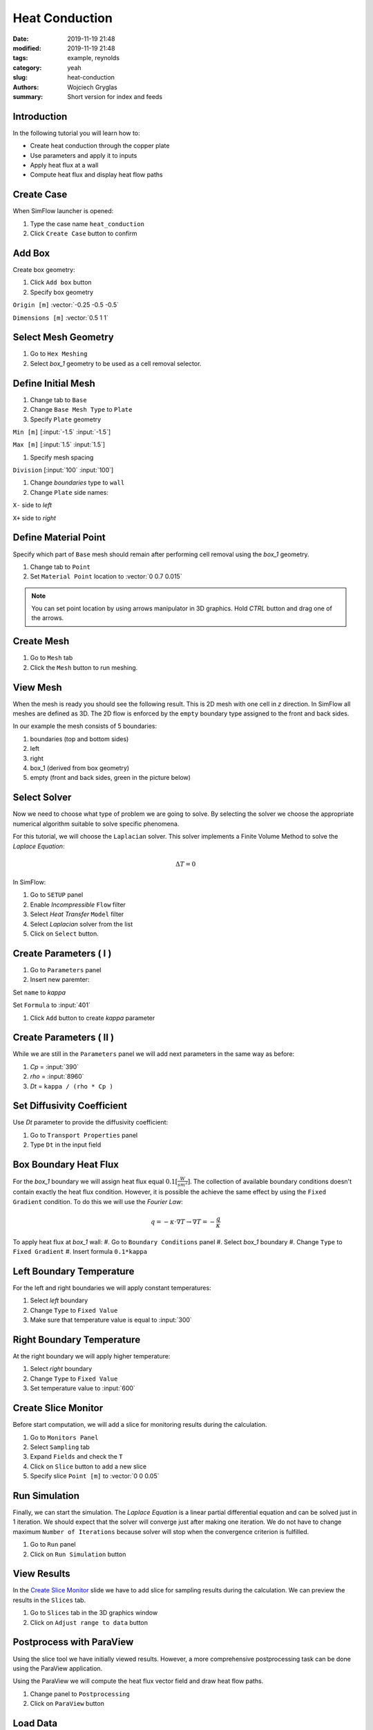 -------------------
Heat Conduction
-------------------
:date: 2019-11-19 21:48
:modified: 2019-11-19 21:48
:tags: example, reynolds
:category: yeah
:slug: heat-conduction
:authors: Wojciech Gryglas
:summary: Short version for index and feeds


.. image:: ./figures/heat-conduction/banner.png
    :class: banner

Introduction
-------------

In the following tutorial you will learn how to:

* Create heat conduction through the copper plate
* Use parameters and apply it to inputs
* Apply heat flux at a wall
* Compute heat flux and display heat flow paths

Create Case
------------

When SimFlow launcher is opened:

#. Type the case name ``heat_conduction``
#. Click ``Create Case`` button to confirm

.. image:: ./figures/heat-conduction/ht-1-create-case.png



Add Box
-------

Create box geometry:

#. Click ``Add box`` button
#. Specify box geometry

``Origin [m]`` :vector:`-0.25 -0.5 -0.5`

``Dimensions [m]`` :vector:`0.5 1 1`

.. image:: ./figures/heat-conduction/ht-2-add-box.png


Select Mesh Geometry
--------------------

#. Go to ``Hex Meshing``
#. Select `box_1` geometry to be used as a cell removal selector.

.. image:: ./figures/heat-conduction/ht-3-select-mesh-geometry.png


Define Initial Mesh
--------------------

#. Change tab to ``Base``
#. Change ``Base Mesh Type`` to ``Plate``
#. Specify ``Plate`` geometry

``Min [m]`` [:input:`-1.5` :input:`-1.5`]

``Max [m]`` [:input:`1.5` :input:`1.5`]

#. Specify mesh spacing

``Division`` [:input:`100` :input:`100`]

#. Change `boundaries` type to ``wall``
#. Change ``Plate`` side names:

``X-`` side to `left`

``X+`` side to `right`


.. image:: ./figures/heat-conduction/ht-4-initial-mesh.png


Define Material Point
---------------------

Specify which part of ``Base`` mesh should remain after performing
cell removal using the `box_1` geometry.

#. Change tab to ``Point``
#. Set ``Material Point`` location to :vector:`0 0.7 0.015`

.. note:: You can set point location by using arrows manipulator in 3D
    graphics. Hold `CTRL` button and drag one of the arrows.

.. image:: ./figures/heat-conduction/ht-5-material-point.png

Create Mesh
---------------------

#. Go to ``Mesh`` tab
#. Click the ``Mesh`` button to run meshing.

.. image:: ./figures/heat-conduction/ht-6-create-mesh.png


View Mesh
---------------------

When the mesh is ready you should see the following result. This is 2D mesh with one
cell in `z` direction. In SimFlow all meshes are defined as 3D. The 2D flow is
enforced by the ``empty`` boundary type assigned to the front and back sides.

In our example the mesh consists of 5 boundaries:

#. boundaries (top and bottom sides)
#. left
#. right
#. box_1 (derived from box geometry)
#. empty (front and back sides, green in the picture below)

.. image:: ./figures/heat-conduction/ht-7-view-mesh.png
.. :width: 400 px


Select Solver
---------------------
Now we need to choose what type of problem we are going to solve.
By selecting the solver we choose the appropriate numerical algorithm
suitable to solve specific phenomena.

For this tutorial, we will choose the ``Laplacian`` solver.
This solver implements a Finite Volume Method to solve the `Laplace Equation`:

.. math::
    \Delta T = 0

In SimFlow:

#. Go to ``SETUP`` panel
#. Enable `Incompressible` ``Flow`` filter
#. Select `Heat Transfer` ``Model`` filter
#. Select `Laplacian` solver from the list
#. Click on ``Select`` button.

.. image:: ./figures/heat-conduction/ht-8-select-solver.png


Create Parameters ( I )
-----------------------------

#. Go to ``Parameters`` panel
#. Insert new paremter:

Set ``name`` to `kappa`

Set ``Formula`` to :input:`401`

#. Click ``Add`` button to create `kappa` parameter

.. image:: ./figures/heat-conduction/ht-9-create-parameter-1.png


Create Parameters ( II )
----------------------------------------

While we are still in the ``Parameters`` panel we will add next parameters in
the same way as before:

#. `Cp` = :input:`390`
#. `rho` = :input:`8960`
#. `Dt` = ``kappa / (rho * Cp )``


.. image:: ./figures/heat-conduction/ht-10-create-parameter-2.png


Set Diffusivity Coefficient
----------------------------------------

Use `Dt` parameter to provide the diffusivity coefficient:

#. Go to ``Transport Properties`` panel
#. Type ``Dt`` in the input field

.. image:: ./figures/heat-conduction/ht-11-set-difusivity-coefficient.png


Box Boundary Heat Flux
----------------------------------------

For the `box_1` boundary we will assign heat flux equal
:math:`0.1[\frac{W}{s m^2}]`. The collection of available boundary
conditions doesn't contain exactly the heat flux condition. However, it
is possible the achieve the same effect by using the ``Fixed Gradient``
condition. To do this we will use the
`Fourier Law`:

.. math::
    q = -\kappa \cdot \nabla T \rightarrow \nabla T = -\frac{q}{\kappa}

To apply heat flux at `box_1` wall:
#. Go to ``Boundary Conditions`` panel
#. Select `box_1` boundary
#. Change ``Type`` to ``Fixed Gradient``
#. Insert formula ``0.1*kappa``

.. image:: ./figures/heat-conduction/ht-12-box-bc.png


Left Boundary Temperature
----------------------------------------

For the left and right boundaries we will apply constant temperatures:

#. Select `left` boundary
#. Change ``Type`` to ``Fixed Value``
#. Make sure that temperature value is equal to :input:`300`

.. image:: ./figures/heat-conduction/ht-13-left-bc.png


Right Boundary Temperature
----------------------------------------

At the right boundary we will apply higher temperature:

#. Select `right` boundary
#. Change ``Type`` to ``Fixed Value``
#. Set temperature value to :input:`600`

.. image:: ./figures/heat-conduction/ht-14-right-bc.png


Create Slice Monitor
----------------------------------------

Before start computation, we will add a slice for monitoring
results during the calculation.

#. Go to ``Monitors Panel``
#. Select ``Sampling`` tab
#. Expand ``Fields`` and check the ``T``
#. Click on ``Slice`` button to add a new slice
#. Specify slice ``Point [m]`` to :vector:`0 0 0.05`

.. image:: ./figures/heat-conduction/ht-15-create-slice.png


Run Simulation
----------------------------------------

Finally, we can start the simulation. The `Laplace Equation` is a linear partial
differential equation and can be solved just in 1 iteration. We
should expect that the solver will converge just after making one iteration.
We do not have to change maximum ``Number of Iterations`` because solver will
stop when the convergence criterion is fulfilled.

#. Go to ``Run`` panel
#. Click on ``Run Simulation`` button

.. image:: ./figures/heat-conduction/ht-16-run-simulation.png


View Results
----------------------------------------

In the `Create Slice Monitor`_ slide we have to add slice for sampling results
during the calculation. We can preview the results in the ``Slices`` tab.

#. Go to ``Slices`` tab in the 3D graphics window
#. Click on ``Adjust range to data`` button

.. image:: ./figures/heat-conduction/ht-17-view-results.png


Postprocess with ParaView
----------------------------------------
Using the slice tool we have initially viewed results. However, a more
comprehensive postprocessing task can be done using the ParaView application.

Using the ParaView we will compute the heat flux vector field and draw heat flow
paths.

#. Change panel to ``Postprocessing``
#. Click on ``ParaView`` button

.. image:: ./figures/heat-conduction/ht-18-postprocess-paraview.png


Load Data
----------------------------------------

After opening ParaView:

#. Click ``Apply`` button to load data

.. image:: ./figures/heat-conduction/ht-19-load-data.png


Create Gradient Filter ( I )
----------------------------------------

Press ``CTRL + Space`` on your keyboard to open filter selector and:

#. Start typing `gradient` to shorten the list of available filters
#. Click on ``Gradient Of Unstructured DataSet`` button to add data filter

.. image:: ./figures/heat-conduction/ht-20-create-gradient-1.png

Create Gradient Filter ( II )
----------------------------------------

#. Type ``Result Array Name`` to ``gardT``
#. Click apply to finish

.. image:: ./figures/heat-conduction/ht-21-create-gradient-2.png


Calculate Heat Flux
----------------------------------------

Now the temperature gradient vector field is available.
We need to recompute gradient to obtain heat flux:

#. Click on ``Calculator`` button
#. Set ``Result Array Name`` to ``HeatFlux``
#. Type heat flux formula ``-401 * gradT``
   (:input:`401` value denotes copper conductivity)

.. image:: ./figures/heat-conduction/ht-22-calculate-heat-flux.png


Heat Flux Streamlines
----------------------------------------

#. Add ``StreamTracer`` filter
#. Specify streamline source line ``Point1`` to :vector:`-1.4 -1.5 0.05`
#. Set ``Point2`` to :vector:`-1.4 1.5 0.05`
#. Set source line ``Resolution`` to :input:`50`
#. Click ``Apply`` to finish

.. image:: ./figures/heat-conduction/ht-23-heatflux-streamline.png


Add Arrows to Streamlines
----------------------------------------

By default, streamlines do not provide flow direction information. To solve
this we can add arrows that are tangent to streamlines.

#. Click ``Glyph`` button to add a new filter
#. Change ``Glyph Type`` to ``2D Glyph``
#. Change ``Vectors`` to ``HeatFlux`` field
#. Set ``Scale Factor`` to :input:`0.15`
#. Change ``Glyph Mode`` to ``Every Nth Point``
#. Put arrows every 10th point by setting ``Stride`` value to :input:`10`
#. Click ``Apply`` button to confirm and display arrows

.. image:: ./figures/heat-conduction/ht-24-add-arrows.png

Create Dataset Group ( I )
----------------------------------------
We want to control the properties of streamlines and arrows as a single entity.
To do this you can group data:

#. Hold ``CTRL`` key and select both `StreamTrace1` and `Glyph1`
#. Click on ``Group Datasets`` button
#. Confirm by clicking ``Apply`` button

.. image:: ./figures/heat-conduction/ht-25-group-dataset.png


Apply Solid Color for Dataset Group
----------------------------------------

#. Select the last filter in the ``Pipeline Browser``
#. Choose data coloring to ``Solid Color``
#. Click ``Edit Color Map`` to open the color selection window
#. Choose black color
#. Apply color by clicking on ``OK`` button

.. image:: ./figures/heat-conduction/ht-26-apply-solid-color.png


Create Slice
----------------------------------------

In the end, we would like to display a temperature scalar below the streamlines.
The original input data is 3D and is one cell wide. The streamlines and arrows
are attached to cell centers, therefore it will be enclosed by the mesh domain.
To view both streamlines and temperature we need to create a section in the
center of the domain:

#. Select `Calculator1` in the ``Pipeline Browser``
(it will be the data source for the slice)
#. Add slice filter
#. Specify slice plane orientation by clicking on ``Z Normal`` button
#. Confirm by pressing ``Apply`` button


.. image:: ./figures/heat-conduction/ht-27-create-slice.png


Display Temperature
----------------------------------------

Make sure that the temperature is displayed on the slice.

.. image:: ./figures/heat-conduction/ht-28-select-T.png



View Heat Flow and Temperature
----------------------------------------

As a result, you should see the following image in the 3D graphics panel.
This concludes the tutorial.

.. image:: ./figures/heat-conduction/ht-28-view-slice-and-heat-lines.png
